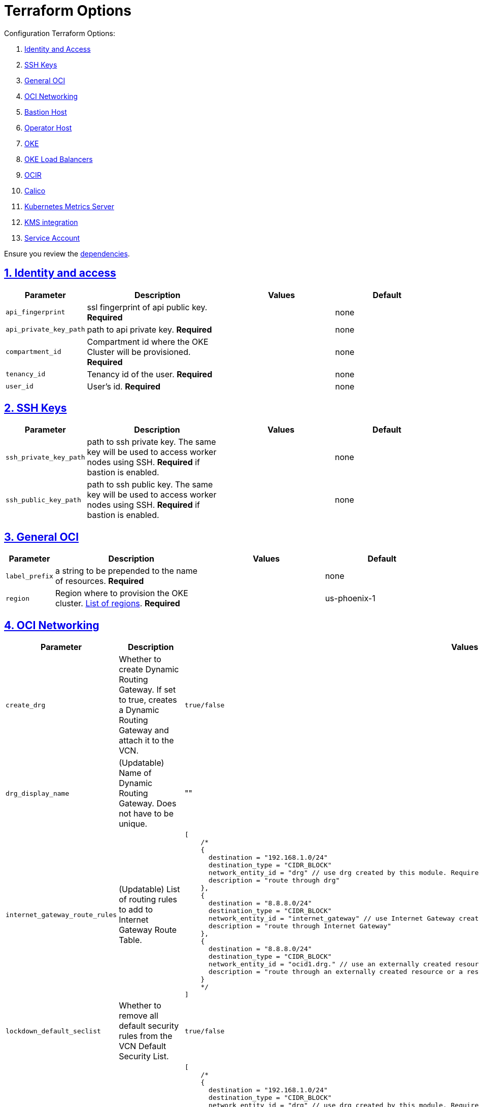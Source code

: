 = Terraform Options
:idprefix:
:idseparator: -
:sectlinks:
:sectnums:
:uri-repo: https://github.com/oracle-terraform-modules/terraform-oci-oke

:uri-rel-file-base: link:{uri-repo}/blob/master
:uri-rel-tree-base: link:{uri-repo}/tree/master
:uri-calico: https://www.projectcalico.org/
:uri-calico-policy: https://docs.projectcalico.org/getting-started/kubernetes/flannel/flannel
:uri-cert-manager: https://cert-manager.readthedocs.io/en/latest/
:uri-docs: {uri-rel-file-base}/docs
:uri-kubernetes-hpa: https://kubernetes.io/docs/tasks/run-application/horizontal-pod-autoscale/
:uri-kubernetes-vpa: https://github.com/kubernetes/autoscaler/tree/master/vertical-pod-autoscaler
:uri-metrics-server: https://github.com/kubernetes-incubator/metrics-server
:uri-oci-images: https://docs.cloud.oracle.com/iaas/images/
:uri-oci-kms: https://docs.cloud.oracle.com/iaas/Content/KeyManagement/Concepts/keyoverview.htm
:uri-oci-loadbalancer-annotations: https://github.com/oracle/oci-cloud-controller-manager/blob/master/docs/load-balancer-annotations.md
:uri-oci-region: https://docs.cloud.oracle.com/iaas/Content/General/Concepts/regions.htm
:uri-terraform-cidrsubnet: https://www.terraform.io/docs/configuration/functions/cidrsubnet.html
:uri-terraform-dependencies: {uri-docs}/dependencies.adoc
:uri-timezones: https://en.wikipedia.org/wiki/List_of_tz_database_time_zones
:uri-topology: {uri-docs}/topology.adoc

Configuration Terraform Options:

. link:#identity-and-access[Identity and Access]
. link:#ssh-keys[SSH Keys]
. link:#general-oci[General OCI]
. link:#oci-networking[OCI Networking]
. link:#bastion-host[Bastion Host]
. link:#operator-host[Operator Host]
. link:#oke[OKE]
. link:#oke-load-balancers[OKE Load Balancers]
. link:#ocir[OCIR]
. link:#calico[Calico]
. link:#kubernetes-metrics-server[Kubernetes Metrics Server]
. link:#kms-integration[KMS integration]
. link:#service-account[Service Account]

Ensure you review the {uri-terraform-dependencies}[dependencies].

== Identity and access

[stripes=odd,cols="1d,4d,3a,3a", options=header,width="100%"] 
|===
|Parameter
|Description
|Values
|Default

|`api_fingerprint`
|ssl fingerprint of api public key. *Required*
|
|none

|`api_private_key_path`
|path to api private key. *Required*
|
|none

|`compartment_id`
|Compartment id where the OKE Cluster will be provisioned. *Required*
|
|none

|`tenancy_id`
|Tenancy id of the user. *Required*
|
|none

|`user_id`
|User's id. *Required*
|
|none

|===

== SSH Keys

[stripes=odd,cols="1d,4d,3a,3a", options=header,width="100%"] 
|===
|Parameter
|Description
|Values
|Default

|`ssh_private_key_path`
|path to ssh private key. The same key will be used to access worker nodes using SSH. *Required* if bastion is enabled.

|
|none

|`ssh_public_key_path`
|path to ssh public key. The same key will be used to access worker nodes using SSH. *Required* if bastion is enabled.
|
|none

|===

== General OCI

[stripes=odd,cols="1d,4d,3a,3a", options=header,width="100%"] 
|===
|Parameter
|Description
|Values
|Default

|`label_prefix`
|a string to be prepended to the name of resources. *Required*
|
|none

|`region`
|Region where to provision the OKE cluster. {uri-oci-region}[List of regions]. *Required*
|
|us-phoenix-1

|===

== OCI Networking

[stripes=odd,cols="1d,4d,3a,3a", options=header,width="100%"] 
|===
|Parameter
|Description
|Values
|Default

|`create_drg`
|Whether to create Dynamic Routing Gateway. If set to true, creates a Dynamic Routing Gateway and attach it to the VCN.
|`true/false`
|`false`

|`drg_display_name`
|(Updatable) Name of Dynamic Routing Gateway. Does not have to be unique.
|""
|drg

|`internet_gateway_route_rules`
|(Updatable) List of routing rules to add to Internet Gateway Route Table.
|
[source]
[
    /*
    {
      destination = "192.168.1.0/24"
      destination_type = "CIDR_BLOCK"
      network_entity_id = "drg" // use drg created by this module. Requires `create_drg = true`
      description = "route through drg"
    },
    {
      destination = "8.8.8.0/24"
      destination_type = "CIDR_BLOCK"
      network_entity_id = "internet_gateway" // use Internet Gateway created by this module. Requires `internet_gateway_enabled = true`
      description = "route through Internet Gateway"
    },
    {
      destination = "8.8.8.0/24"
      destination_type = "CIDR_BLOCK"
      network_entity_id = "ocid1.drg." // use an externally created resource or a resource that was not available at the time of the 1st run`
      description = "route through an externally created resource or a resource that was not available at the time of the 1st run"
    }
    */ 
]
|[]

|`lockdown_default_seclist`
|Whether to remove all default security rules from the VCN Default Security List.
|`true/false`
|`true`

|`nat_gateway_route_rules`
|(Updatable) List of routing rules to add to Internet Gateway Route Table.
|
[source]
[
    /*
    {
      destination = "192.168.1.0/24"
      destination_type = "CIDR_BLOCK"
      network_entity_id = "drg" // use drg created by this module. Requires `create_drg = true`
      description = "route through drg"
    },
    {
      destination = "8.8.8.0/24"
      destination_type = "CIDR_BLOCK"
      network_entity_id = "nat_gateway" // use NAT gateway created by this module. Requires `nat_gateway_enabled = true`
      description = "route through NAT gateway"
    },
    {
      destination = "8.8.8.0/24"
      destination_type = "CIDR_BLOCK"
      network_entity_id = "ocid1.drg." // use an externally created resource or a resource that was not available at the time of the 1st run`
      description = "route through an externally created resource or a resource that was not available at the time of the 1st run"
    }
    */
]
|[]

|`netnum`
|0-based index of the subnets when the VCN's CIDR is masked with the corresponding newbit value and specified in the form of a map. Used to define the boundaries of the subnets. The values of the map are used as the netnum parameter in the {uri-terraform-cidrsubnet}[cidrsubnet] Terraform function. CIDR blocks for workers and load balancer subnets must not overlap with the CIDR blocks for Kubernetes pods (specified with _pods_cidr_ parameter).
|e.g.
[source]
----
netnum = {
    bastion  = 0
    cp       = 2
    int_lb   = 16
    operator = 1
    pub_lb   = 17
    workers  = 1
}
----
|
[source]
----
netnum = {
    bastion  = 0
    cp       = 2
    int_lb   = 16
    operator = 1
    pub_lb   = 17
    workers  = 1
}
----

|`newbits`
|The difference between the VCN's netmask and the desired subnets' masks specified in the form of a map. The values of the map are used as the newbits parameter in the {uri-terraform-cidrsubnet}[cidrsubnet] Terraform function to calculate each subnet's mask. CIDR blocks for workers and load balancer subnets must not overlap with the CIDR blocks for Kubernetes pods (specified with _pods_cidr_ parameter).
|e.g.
[source]
----
newbits = {
    bastion  = 14
    cp       = 14
    lb       = 11
    operator = 14
    workers  = 2
}
----
|
[source]
----
newbits = {
    bastion  = 14
    cp       = 14
    lb       = 11
    operator = 14
    workers  = 2
}
----

|`vcn_cidr`
|The VCN's CIDR block. The CIDR block specified for the VCN must not overlap with the CIDR block specified for the Kubernetes services (specified with _services_cidr_ parameter).
|
|`10.0.0.0/16`

|vcn_dns_label
|The internal DNS domain for resources created and prepended to "oraclevcn.com" which is the VCN-internal domain name. *Required*
|
|oke

|vcn_name
|The name of the VCN that will be appended to the label_prefix. *Required*
|
|oke-vcn

|===

== Bastion Host

[stripes=odd,cols="1d,4d,3a,3a", options=header,width="100%"] 
|===
|Parameter
|Description
|Values
|Default

|`bastion_access`
|CIDR block in the form of a string to which ssh access to the bastion must be restricted to. *_ANYWHERE_* is equivalent to 0.0.0.0/0 and allows ssh access from anywhere.
|XYZ.XYZ.XYZ.XYZ/YZ
|ANYWHERE

|`bastion_enabled`
|Whether to create the bastion host.
|true/false
|true

|`bastion_image_id`
|Custom image id for the bastion host
|image_id or Autonomous. If the value is set to 'Autonomous', an Oracle Autonomous Linux Platform image will be used instead. If you want to use a custom image, set the image id instead.
|Autonomous

|`bastion_notification_enabled`
|Whether to enable ONS notification for the bastion host.
|true/false
|true

|`bastion_notification_endpoint`
|The subscription notification endpoint. Email address to be notified. Only email is currently supported although ONS can also support Slack, Pagerduty among others. *Required*
|
|

|`bastion_notification_protocol`
|The notification protocol used.
|EMAIL
|EMAIL

|`bastion_notification_topic`
|The name of the notification topic
|
|bastion

|`bastion_package_upgrade`
|Whether to also upgrade the packages on the bastion host.
|true/false
|true

|`bastion_shape`
|The shape of bastion instance. *Required*
|
|`bastion_shape = {
  # shape = "VM.Standard.E2.2"
  shape            = "VM.Standard.E3.Flex",
  ocpus            = 1,
  memory           = 4,
  boot_volume_size = 50
}`

|`bastion_timezone`
|The preferred timezone for the bastion host. {uri-timezones}[List of timezones]. *Required*
|
|Australia/Sydney

|===

== Operator Host

[stripes=odd,cols="1d,4d,3a,3a", options=header,width="100%"] 
|===
|Parameter
|Description
|Values
|Default

|`operator_enabled`
|Whether to create the operator host.
|true/false
|true

|`operator_image_id`
|Custom image id for the operator host
|image_id or Oracle. If the value is set to Oracle, an Oracle Platform image will be used instead.
|Oracle

|`operator_instance_principal`
|Whether to enable instance_principal on the operator host. Refer to {uri-docs}/instructions.adoc/#enabling-instance_principal-on-the-operator-host[instance_principal]
|true/false
|true

|`operator_notification_enabled`
|Whether to enable ONS notification for the operator host. *Do not enable for now*.
|true/false
|false

|`operator_notification_endpoint`
|The subscription notification endpoint. Email address to be notified. Only email is currently supported although ONS can also support Slack, Pagerduty among others.
|
|

|`operator_notification_protocol`
|The notification protocol used.
|EMAIL
|EMAIL

|`operator_notification_topic`
|The name of the notification topic
|
|operator

|`operator_package_upgrade`
|Whether to also upgrade the packages for the operator host.
|true/false
|true

|`operator_shape`
|The shape of operator instance. *Required*
|
|`operator_shape = {
  # shape = "VM.Standard.E2.2"
  shape            = "VM.Standard.E3.Flex",
  ocpus            = 1,
  memory           = 4,
  boot_volume_size = 50
}`

|`operator_timezone`
|The preferred timezone for the operator host. {uri-timezones}[List of timezones]. *Required*
|e.g. Australia/Sydney
|Australia/Sydney

|`operator_version`
|The Oracle Linux version to use for the operator host.
|e.g. 7.9, 8
|8

|===

== Availability Domain

[stripes=odd,cols="1d,4d,3a,3a", options=header,width="100%"] 
|===
|Parameter
|Description
|Values
|Default

|`availability_domains`
|The Availability Domain where to provision non-OKE resources e.g. bastion host. This is specified in the form of a map.
| e.g.
[source]
----
availability_domains = {
  bastion     = 1
  operator    = 1
}
----
|
[source]
----
  bastion     = 1
  operator    = 1
----

|===

== Tagging

[stripes=odd,cols="1d,4d,3a,3a", options=header,width="100%"] 
|===
|Parameter
|Description
|Values
|Default

|`tags`
|Tagging on the base module resources. This is specified in the form of a map of maps.
| e.g.
[source]
----
tags = {
  # vcn, bastion and operator tags are required
  # add more tags in each as desired
  vcn = {
    # department = "finance"
    environment = "dev"
  }
  bastion = {
    department  = "finance"
    environment = "dev"
    role        = "bastion"
  }
  operator = {
    department = "finance"
    environment = "dev"
    role        = "operator"
  }
}
----
|
[source]
----
tags = {
  # vcn, bastion and operator tags are required
  # add more tags in each as desired
  vcn = {
    # department = "finance"
    environment = "dev"
  }
  bastion = {
    department  = "finance"
    environment = "dev"
    role        = "bastion"
  }
  operator = {
    department = "finance"
    environment = "dev"
    role        = "operator"
  }
}
----

|===

== OKE

[stripes=odd,cols="1d,3d,3a,3a", options=header,width="100%"] 
|===
|Parameter
|Description
|Values
|Default

|`admission_controller_options`
|Various Admission Controller options
|e.g.
[source]
admission_controller_options = {
  PodSecurityPolicy = true
}
|
[source]
admission_controller_options = {
  PodSecurityPolicy = false
}

|`allow_node_port_access`
|Whether to allow access to NodePort services when worker nodes are deployed in public mode.
|true/false
|false


|`allow_worker_ssh_access`
|Whether to allow ssh access to worker nodes. Even if worker nodes are deployed in public mode, ssh access to worker nodes requires going through the bastion host.
|true/false
|false

|`cluster_access`
|Whether to allow public or private access to the control plane endpoint.
|public/private
|public

|`cluster_access_source`
|CIDR range from which to allow access.
|`0.0.0.0/0`
|`0.0.0.0/0`

|`cluster_name`
|The name of the OKE cluster. This will be appended to the label_prefix. *Required*
|
|oke

|`check_node_active`
|Setting this variable to *one* will wait till any one worker node is active.Setting to *all* will wait till all worker node is active.*none* means no check.
|one,all,none
|none

|`dashboard_enabled`
|Whether to create the default Kubernetes dashboard.
|true/false
|false

|`kubernetes_version`
|The version of Kubernetes to provision. This is based on the available versions in OKE. By default, the latest version is selected. The use of 'LATEST' is no longer permitted in order to facilitate upgrades.
|v1.16.8, v1.17.9, v1.18.10, v1.19.7
|v1.19.7

|`node_pools`
a|The number, shape of node pools and node_pool_size to create. Each key and tuple pair corresponds to 1 node pool.

* shape defines the worker node shape to use for each pool
* ocpus defines the number of OCPUs that will be used if VM.Standard.E3.Flex shape is used
* memory defines the amount of memory in GBs that will be used if VM.Standard.E3.Flex shape is used
* node_pool_size defines the number of worker nodes in each nodepool
* boot_volume_size defines the custom boot volume size in GBs for the worker nodes.
* label defines the initial node labels to use for the nodepool

If an empty nodepool like np3 = {} is specified, then a nodepool will have the following default values: 

* shape=VM.Standard.E3.Flex
* ocpus=1
* memory=16
* node_pool_size=1
* boot_volume_size=50

Refer to {uri-topology}[topology] for more thorough examples.
|e.g.
[source]
node_pools = {
  np1 = {shape="VM.Standard.E3.Flex",ocpus=2,memory=20,node_pool_size=2,boot_volume_size=150}
  np2 = {shape="VM.Standard.E2.2",node_pool_size=2,boot_volume_size=150,label={app="application"}}
  np3 = {shape="VM.Standard.E2.2",node_pool_size=1} 
}
 
|
[source]
node_pools = {
  np1 = {shape="VM.Standard.E3.Flex",ocpus=2,node_pool_size=2,boot_volume_size=150}
  np2 = {shape="VM.Standard.E2.2",node_pool_size=2,boot_volume_size=150,label={app="application"}}
  np3 = {shape="VM.Standard.E2.2",node_pool_size=1}
}

|`node_pools_to_drain`
|The list of node pools to drain. Only takes effect when `nodepool_drain` is `true`.
|["np1", "np2"]
|

|`nodepool_drain`
|Whether to drain a node pool.
|true/false
|false

|`nodepool_upgrade_method`
|The nodepool upgrade method. Can be either in-place or out-of-place. *Only out-of-place currently supported in this release*.
|in-place/out-of-place
|out-of-place

|`node_pool_name_prefix`
|A string prefixed to the node pool name.
|
|np

|`node_pool_image_id`
|The OCID of custom image to use when provisioning worker nodes. When no OCID is specified, the worker nodes will use the node_pool_os and node_pool_os_version to identify an image to provision the worker nodes.
|
|none

|`node_pool_os`
|The name of the Operating System image to use to provision the worker nodes.
|
|Oracle Linux

|`node_pool_os_version`
|The corresponding version of the Operating System image to use to provision the worker nodes.
|
|7.9

|`pods_cidr`
|The CIDR for the Kubernetes POD network for flannel networking. CIDR blocks for pods must not overlap with the CIDR blocks for workers and load balancer subnets (calculated using vcn_cidr, newbits and subnets parameters).
|
|`10.244.0.0/16`

|`services_cidr`
|The CIDR for the Kubernetes services network. The CIDR block specified for the Kubernetes services must not overlap with the CIDR block specified for the VCN CIDR.
|
|`10.96.0.0/16`

|`use_signed_images`
|Whether to enforce the use of signed images. If set to true, at least 1 RSA key must be provided through image_signing_keys.
|true/false
|false

|`worker_mode`
|Whether the worker nodes should be public or private. Private requires NAT gateway.
|private/public
|private


|===

== OKE Load Balancers

[stripes=odd,cols="1d,3d,3a,3a", options=header,width="100%"] 
|===
|Parameter
|Description
|Values
|Default

|`lb_subnet_type`
|The type of load balancer subnets to create. 

Even if you set the load balancer subnets to be internal, you still need to set the correct {uri-oci-loadbalancer-annotations}[annotations] when creating internal load balancers. Just setting the subnet to be private is *_not_* sufficient.

Refer to {uri-topology}[topology] for more thorough examples.
|both, internal, public
|public

|`preferred_lb_subnets`
|The preferred load balancer subnets that OKE will automatically choose when creating load balancers. If 'public' is chosen, the value for lb_subnet_type must be either 'public' or 'both'. If 'private' is chosen, the value for lb_subnet_type must be either 'internal' or 'both'.

Even if you set the load balancer subnets to be internal, you still need to set the correct {uri-oci-loadbalancer-annotations}[annotations] when creating internal load balancers. Just setting the subnet to be private is *_not_* sufficient.

Refer to {uri-topology}[topology] for more thorough examples.

|internal/public
|public

|`public_lb_ports`
|The list of destination ports to allow for public ingress.
|`e.g.: [80,443,8080]`
|`[80, 443]`

|`waf_enabled`
|Whether to enable WAF monitoring and protection of public load balancers.
|true/false
|false

|===

== OCIR

[stripes=odd,cols="1d,4d,3a,3a", options=header,width="100%"] 
|===
|Parameter
|Description
|Values
|Default

|`secret_id`
|The id of the Secret in Vault where the Auth Token is stored.
|
|none


|`email_address`
|The email address to be used when creating the Docker secret. *Required* if secret_id is set.
|
|none

|`username`
|The username that can login to the selected tenancy. This is different from tenancy_id. *Required* if secret_id is set.
|
|none

|===

== Calico

[stripes=odd,cols="1d,4d,3a,3a", options=header,width="100%"] 
|===
|Parameter
|Description
|Values
|Default

|`calico_enabled`
|Whether to install {uri-calico}[Calico] as {uri-calico-policy}[pod network policy].
|true/false
|false
|===

== Kubernetes Metrics Server

[stripes=odd,cols="1d,4d,3a,3a", options=header,width="100%"] 
|===
|Parameter
|Description
|Values
|Default

|`metricserver_enabled`
|Whether to install {uri-metrics-server}[Kubernetes Metrics Server]. *Required* for {uri-kubernetes-hpa}[Horizontal Pod Autoscaling].
|true/false
|false

|`vpa`
|Whether to install {uri-kubernetes-vpa}[Vertical Pod Autoscaler] and the version to install. *Requires*  {uri-metrics-server}[Kubernetes Metrics Server].
|`vpa = {
  enabled = true,
  version = 0.8
}`
|`vpa = {
  enabled = false,
  version = 0.8
}`
|===

== KMS integration

[stripes=odd,cols="1d,4d,3a,3a", options=header,width="100%"] 
|===
|Parameter
|Description
|Values
|Default

|`use_encryption`
|Whether to use {uri-oci-kms}[OCI KMS] to encrypt secrets.
|true/false
|false

|`existing_key_id`
|id of existing KMS key. *Required* if _use_encryption_ is set to *true*
|`ocid1.key.oc1....`
|

|`image_signing_keys`
|A list of KMS key ids used by the worker nodes to verify signed images. The keys must use RSA algorithm. *Required* if _use_signed_images_ is set to *true* 
|
`["ocid1.key.oc1....", "ocid1.key.oc1...."]`
|
|===

== Service Account

[stripes=odd,cols="1d,4d,3a,3a", options=header,width="100%"] 
|===
|Parameter
|Description
|Values
|Default

|`create_service_account`
|Whether to create a service account. A service account is required for CI/CD. See https://docs.cloud.oracle.com/iaas/Content/ContEng/Tasks/contengaddingserviceaccttoken.htm
|true/false
|false

|`service_account_name`
|The name of service account to create
|
|kubeconfigsa

|`service_account_namespace`
|The Kubernetes namespace where to create the service account
|
|kube-system

|`service_account_cluster_role_binding`
|The name of the cluster role binding for the service account
|
|

|===
